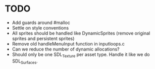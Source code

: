 * TODO
+ Add guards around #malloc
+ Settle on style conventions
+ All sprites should be handled like DynamicSprites (remove original sprites and persistent sprites)
+ Remove old handleMenuInput function in inputloops.c
+ Can we reduce the number of dynamic allocations?
+ Should only be one SDL_Texture per asset type. Handle it like we do SDL_Surfaces.
